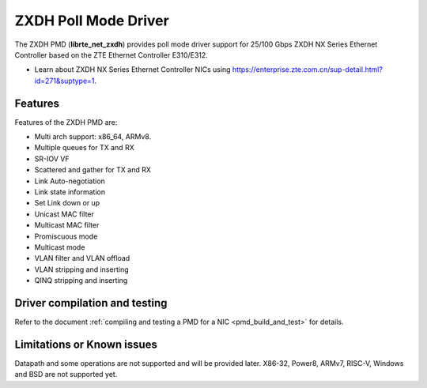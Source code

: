 ..  SPDX-License-Identifier: BSD-3-Clause
    Copyright(c) 2024 ZTE Corporation.

ZXDH Poll Mode Driver
=====================

The ZXDH PMD (**librte_net_zxdh**) provides poll mode driver support
for 25/100 Gbps ZXDH NX Series Ethernet Controller
based on the ZTE Ethernet Controller E310/E312.

- Learn about ZXDH NX Series Ethernet Controller NICs using
  `<https://enterprise.zte.com.cn/sup-detail.html?id=271&suptype=1>`_.


Features
--------

Features of the ZXDH PMD are:

- Multi arch support: x86_64, ARMv8.
- Multiple queues for TX and RX
- SR-IOV VF
- Scattered and gather for TX and RX
- Link Auto-negotiation
- Link state information
- Set Link down or up
- Unicast MAC filter
- Multicast MAC filter
- Promiscuous mode
- Multicast mode
- VLAN filter and VLAN offload
- VLAN stripping and inserting
- QINQ stripping and inserting


Driver compilation and testing
------------------------------

Refer to the document :ref:`compiling and testing a PMD for a NIC <pmd_build_and_test>`
for details.


Limitations or Known issues
---------------------------

Datapath and some operations are not supported and will be provided later.
X86-32, Power8, ARMv7, RISC-V, Windows and BSD are not supported yet.
